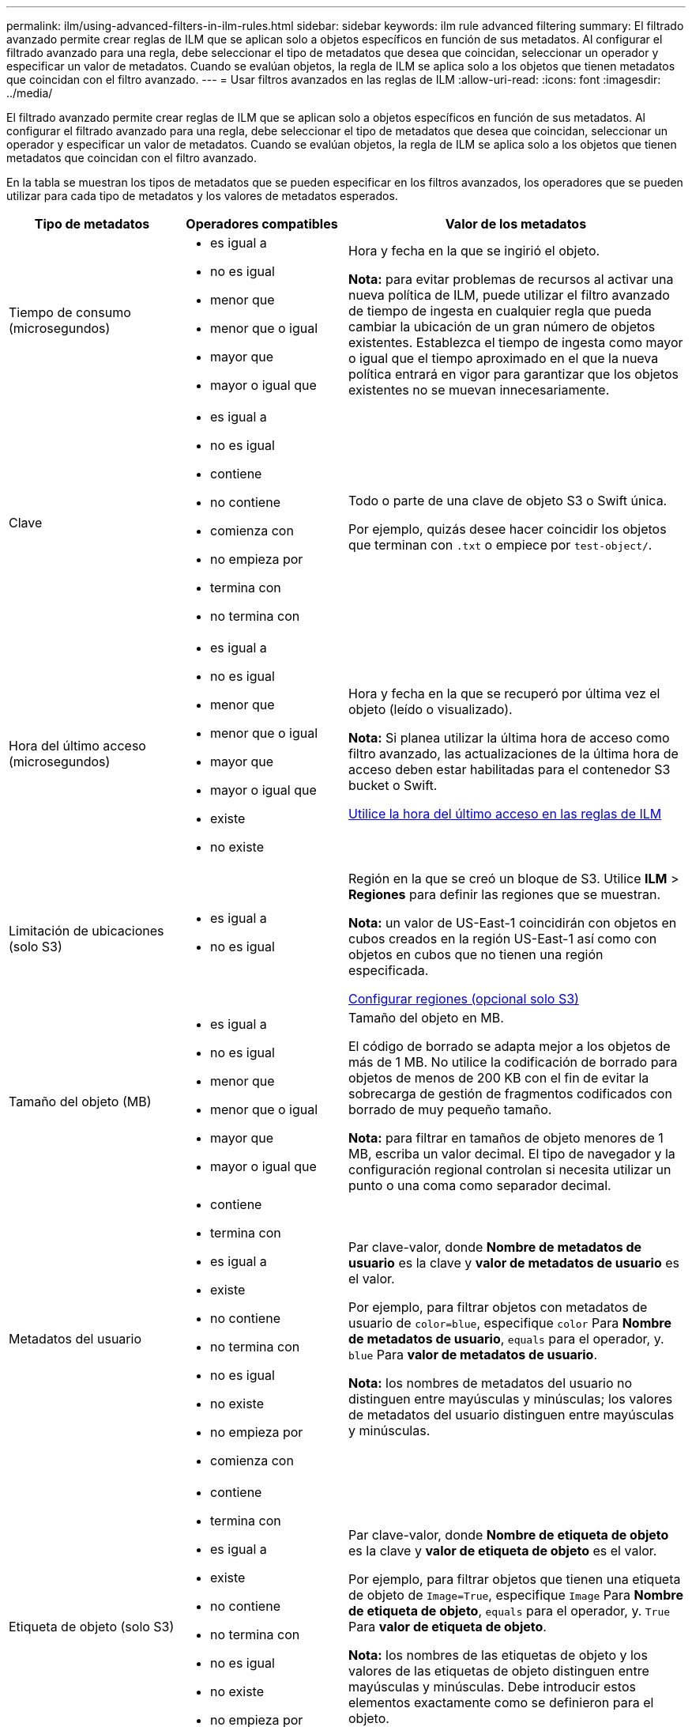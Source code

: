 ---
permalink: ilm/using-advanced-filters-in-ilm-rules.html 
sidebar: sidebar 
keywords: ilm rule advanced filtering 
summary: El filtrado avanzado permite crear reglas de ILM que se aplican solo a objetos específicos en función de sus metadatos. Al configurar el filtrado avanzado para una regla, debe seleccionar el tipo de metadatos que desea que coincidan, seleccionar un operador y especificar un valor de metadatos. Cuando se evalúan objetos, la regla de ILM se aplica solo a los objetos que tienen metadatos que coincidan con el filtro avanzado. 
---
= Usar filtros avanzados en las reglas de ILM
:allow-uri-read: 
:icons: font
:imagesdir: ../media/


[role="lead"]
El filtrado avanzado permite crear reglas de ILM que se aplican solo a objetos específicos en función de sus metadatos. Al configurar el filtrado avanzado para una regla, debe seleccionar el tipo de metadatos que desea que coincidan, seleccionar un operador y especificar un valor de metadatos. Cuando se evalúan objetos, la regla de ILM se aplica solo a los objetos que tienen metadatos que coincidan con el filtro avanzado.

En la tabla se muestran los tipos de metadatos que se pueden especificar en los filtros avanzados, los operadores que se pueden utilizar para cada tipo de metadatos y los valores de metadatos esperados.

[cols="1a,1a,2a"]
|===
| Tipo de metadatos | Operadores compatibles | Valor de los metadatos 


 a| 
Tiempo de consumo (microsegundos)
 a| 
* es igual a
* no es igual
* menor que
* menor que o igual
* mayor que
* mayor o igual que

 a| 
Hora y fecha en la que se ingirió el objeto.

*Nota:* para evitar problemas de recursos al activar una nueva política de ILM, puede utilizar el filtro avanzado de tiempo de ingesta en cualquier regla que pueda cambiar la ubicación de un gran número de objetos existentes. Establezca el tiempo de ingesta como mayor o igual que el tiempo aproximado en el que la nueva política entrará en vigor para garantizar que los objetos existentes no se muevan innecesariamente.



 a| 
Clave
 a| 
* es igual a
* no es igual
* contiene
* no contiene
* comienza con
* no empieza por
* termina con
* no termina con

 a| 
Todo o parte de una clave de objeto S3 o Swift única.

Por ejemplo, quizás desee hacer coincidir los objetos que terminan con `.txt` o empiece por `test-object/`.



 a| 
Hora del último acceso (microsegundos)
 a| 
* es igual a
* no es igual
* menor que
* menor que o igual
* mayor que
* mayor o igual que
* existe
* no existe

 a| 
Hora y fecha en la que se recuperó por última vez el objeto (leído o visualizado).

*Nota:* Si planea utilizar la última hora de acceso como filtro avanzado, las actualizaciones de la última hora de acceso deben estar habilitadas para el contenedor S3 bucket o Swift.

xref:using-last-access-time-in-ilm-rules.adoc[Utilice la hora del último acceso en las reglas de ILM]



 a| 
Limitación de ubicaciones (solo S3)
 a| 
* es igual a
* no es igual

 a| 
Región en la que se creó un bloque de S3. Utilice *ILM* > *Regiones* para definir las regiones que se muestran.

*Nota:* un valor de US-East-1 coincidirán con objetos en cubos creados en la región US-East-1 así como con objetos en cubos que no tienen una región especificada.

xref:configuring-regions-optional-and-s3-only.adoc[Configurar regiones (opcional solo S3)]



 a| 
Tamaño del objeto (MB)
 a| 
* es igual a
* no es igual
* menor que
* menor que o igual
* mayor que
* mayor o igual que

 a| 
Tamaño del objeto en MB.

El código de borrado se adapta mejor a los objetos de más de 1 MB. No utilice la codificación de borrado para objetos de menos de 200 KB con el fin de evitar la sobrecarga de gestión de fragmentos codificados con borrado de muy pequeño tamaño.

*Nota:* para filtrar en tamaños de objeto menores de 1 MB, escriba un valor decimal. El tipo de navegador y la configuración regional controlan si necesita utilizar un punto o una coma como separador decimal.



 a| 
Metadatos del usuario
 a| 
* contiene
* termina con
* es igual a
* existe
* no contiene
* no termina con
* no es igual
* no existe
* no empieza por
* comienza con

 a| 
Par clave-valor, donde *Nombre de metadatos de usuario* es la clave y *valor de metadatos de usuario* es el valor.

Por ejemplo, para filtrar objetos con metadatos de usuario de `color=blue`, especifique `color` Para *Nombre de metadatos de usuario*, `equals` para el operador, y. `blue` Para *valor de metadatos de usuario*.

*Nota:* los nombres de metadatos del usuario no distinguen entre mayúsculas y minúsculas; los valores de metadatos del usuario distinguen entre mayúsculas y minúsculas.



 a| 
Etiqueta de objeto (solo S3)
 a| 
* contiene
* termina con
* es igual a
* existe
* no contiene
* no termina con
* no es igual
* no existe
* no empieza por
* comienza con

 a| 
Par clave-valor, donde *Nombre de etiqueta de objeto* es la clave y *valor de etiqueta de objeto* es el valor.

Por ejemplo, para filtrar objetos que tienen una etiqueta de objeto de `Image=True`, especifique `Image` Para *Nombre de etiqueta de objeto*, `equals` para el operador, y. `True` Para *valor de etiqueta de objeto*.

*Nota:* los nombres de las etiquetas de objeto y los valores de las etiquetas de objeto distinguen entre mayúsculas y minúsculas. Debe introducir estos elementos exactamente como se definieron para el objeto.

|===


== Especifique varios tipos de metadatos y valores

Al definir un filtrado avanzado, es posible especificar varios tipos de metadatos y varios valores de metadatos. Por ejemplo, si desea que una regla coincida con objetos de entre 10 MB y 100 MB de tamaño, debe seleccionar el tipo de metadatos *Tamaño de objeto* y especificar dos valores de metadatos.

* El primer valor de metadatos especifica objetos mayores o iguales a 10 MB.
* El segundo valor de metadatos especifica objetos inferiores o iguales a 100 MB.


image::../media/advanced_filtering_size_between.gif[Ejemplo de filtrado avanzado para el tamaño del objeto]

El uso de múltiples entradas permite tener un control preciso sobre qué objetos coinciden. En el ejemplo siguiente, la regla se aplica a los objetos que tienen una Marca A o una Marca B como valor de los metadatos de usuario camera_TYPE. Sin embargo, la regla sólo se aplica a los objetos de Marca B que son menores de 10 MB.

image::../media/advanced_filtering_multiple_rows.gif[Ejemplo de filtrado avanzado para metadatos de usuario]
